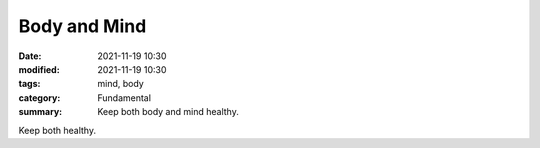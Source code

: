 Body and Mind
#############
:date: 2021-11-19 10:30
:modified: 2021-11-19 10:30
:tags: mind, body
:category: Fundamental
:summary: Keep both body and mind healthy.

Keep both healthy.